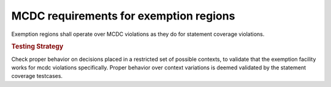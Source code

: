 MCDC requirements for exemption regions
=======================================

Exemption regions shall operate over MCDC violations as they do for statement
coverage violations.


.. rubric:: Testing Strategy

Check proper behavior on decisions placed in a restricted set of possible
contexts, to validate that the exemption facility works for mcdc violations
specifically. Proper behavior over context variations is deemed validated by
the statement coverage testcases.


.. qmlink:: TCIndexImporter

   *


